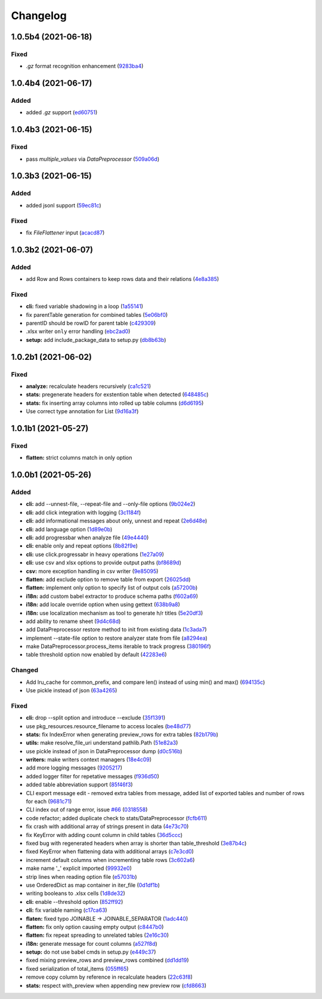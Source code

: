 Changelog
=========

.. Follow the format from https://keepachangelog.com/en/1.0.0/

1.0.5b4 (2021-06-18)
--------------------
Fixed
~~~~~

*  `.gz` format recognition enhancement (`9283ba4 <https://github.com/open-contracting/spoonbill/commit/9283ba451008b5542a73feceb7e4189d47862bcb>`__)


1.0.4b4 (2021-06-17)
--------------------
Added
~~~~~

*  added `.gz` support (`ed60751 <https://github.com/open-contracting/spoonbill/commit/d226a240549c97d8ea64f774c074e434114c026f>`__)

1.0.4b3 (2021-06-15)
--------------------

Fixed
~~~~~
*   pass `multiple_values` via `DataPreprocessor` (`509a06d <https://github.com/open-contracting/spoonbill/commit/509a06de79ca32d04e83b101a9eb55019b7c3d88>`__)

1.0.3b3 (2021-06-15)
--------------------

Added
~~~~~

*  added jsonl support (`59ec81c <https://github.com/open-contracting/spoonbill/commit/59ec81c1742daca043c233a29b7aeb48c9934b98>`__)

Fixed
~~~~~

*  fix `FileFlattener` input (`acacd87 <https://github.com/open-contracting/spoonbill/commit/acacd870409fe5bdd88e1f0c10f12bc915983167>`__)


1.0.3b2 (2021-06-07)
--------------------

Added
~~~~~

*  add Row and Rows containers to keep rows data and their relations
   (`4e8a385 <https://github.com/open-contracting/spoonbill/commit/4e8a3857c8767f5f74ba7a614782c921563b34b7>`__)

Fixed
~~~~~

*  **cli:** fixed variable shadowing in a loop (`1a55141 <https://github.com/open-contracting/spoonbill/commit/1a5514104086259a4c57ca33866dcb2f7822bcb6>`__)
*  fix parentTable generation for combined tables (`5e06bf0 <https://github.com/open-contracting/spoonbill/commit/5e06bf09088307b94afa26e223a9aae8d10df12a>`__)
*  parentID should be rowID for parent table (`c429309 <https://github.com/open-contracting/spoonbill/commit/c429309d3b265fdb2d7fb632e83bb7d2a373b7fc>`__)
*  .xlsx writer ``only`` error handling (`ebc2ad0 <https://github.com/open-contracting/spoonbill/commit/ebc2ad0456e33ba8d81eacee51fec0974640e0ba>`__)
*  **setup:** add include_package_data to setup.py (`db8b63b <https://github.com/open-contracting/spoonbill/commit/db8b63b3150166e5589d9dbd675547a3f709436c>`__)

1.0.2b1 (2021-06-02)
--------------------

Fixed
~~~~~

* **analyze:** recalculate headers recursively (`ca1c521 <https://github.com/open-contracting/spoonbill/commit/ca1c521c74b638b427d40f43f7d0575238a57d1d>`__)
* **stats:** pregenerate headers for exstention table when detected (`648485c <https://github.com/open-contracting/spoonbill/commit/648485c7539ba4c0c0af220587d347aaebba9aca>`__)
* **stats:** fix inserting array columns into rolled up table columns (`d6d6195 <https://github.com/open-contracting/spoonbill/commit/d6d61951430bd2c049765e826957d3ae56c8cd20>`__)
* Use correct type annotation for List (`9d16a3f <https://github.com/open-contracting/spoonbill/commit/9d16a3f26309cff54c31ac27adfd49e41ac09801>`__)

1.0.1b1 (2021-05-27)
--------------------

Fixed
~~~~~

* **flatten:** strict columns match in only option

1.0.0b1 (2021-05-26)
--------------------

Added
~~~~~

* **cli:** add --unnest-file, --repeat-file and --only-file options (`9b024e2 <https://github.com/open-contracting/spoonbill/commit/9b024e2ae93d22d9a9a33b2f5b74edc1039c604d>`_)
* **cli:** add click integration with logging (`3c1184f <https://github.com/open-contracting/spoonbill/commit/3c1184f9d05f669401b30a2d7350126b631bbaf5>`_)
* **cli:** add informational messages about only, unnest and repeat (`2e6d48e <https://github.com/open-contracting/spoonbill/commit/2e6d48e09345669a743c436e2c4bdc85fc7f5dbb>`_)
* **cli:** add language option (`1d89e0b <https://github.com/open-contracting/spoonbill/commit/1d89e0b7d755cf7dc001e2aa65cb0a9ae22c1142>`_)
* **cli:** add progressbar when analyze file (`49e4440 <https://github.com/open-contracting/spoonbill/commit/49e44406d2c18c08e4bcbeeec5554fc6623acf7d>`_)
* **cli:** enable only and repeat options (`8b82f9e <https://github.com/open-contracting/spoonbill/commit/8b82f9eb42562e8291864fcd4f79234ef5938998>`_)
* **cli:** use click.progressabr in heavy operations (`1e27a09 <https://github.com/open-contracting/spoonbill/commit/1e27a096ffcbc94e9695ed700e9091a5de166c30>`_)
* **cli:** use csv and xlsx options to provide output paths (`bf8689d <https://github.com/open-contracting/spoonbill/commit/bf8689d6e6b3ee340db2a4a432fe7ec08e0163f4>`_)
* **csv:** more exception handling in csv writer (`9e85095 <https://github.com/open-contracting/spoonbill/commit/9e85095b9d8e680043bae4b1e4b181146a0daa2d>`_)
* **flatten:** add exclude option to remove table from export (`26025dd <https://github.com/open-contracting/spoonbill/commit/26025dd611b6512e8b0b1dabcb65cff0773b6417>`_)
* **flatten:** implement only option to specify list of output cols (`a57200b <https://github.com/open-contracting/spoonbill/commit/a57200bce0cb3ae51d05a8955ce9998470a26ddc>`_)
* **i18n:** add custom babel extractor to produce schema paths (`f602a69 <https://github.com/open-contracting/spoonbill/commit/f602a6968779be23e59c179beacf569ac0e2b79c>`_)
* **i18n:** add locale override option when using gettext (`638b9a8 <https://github.com/open-contracting/spoonbill/commit/638b9a8f3b35dcb4fd1cf18edc1f754c8ca761d7>`_)
* **i18n:** use localization mechanism as tool to generate h/r titles (`5e20df3 <https://github.com/open-contracting/spoonbill/commit/5e20df398a18980ec62ad700ce9aecac7f0ac15d>`_)
* add ability to rename sheet (`9d4c68d <https://github.com/open-contracting/spoonbill/commit/9d4c68df2340bdc631a062d976c215dd724a88ba>`_)
* add DataPreprocessor restore method to init from existing data (`1c3ada7 <https://github.com/open-contracting/spoonbill/commit/1c3ada7375717d7ab14eeb705a6545d1bc241315>`_)
* implement --state-file option to restore analyzer state from file (`a8294ea <https://github.com/open-contracting/spoonbill/commit/a8294ea292989a6528c76fdde462ed88346e2e5b>`_)
* make DataPreprocessor.process_items iterable to track progress (`380196f <https://github.com/open-contracting/spoonbill/commit/380196ff3bcb70fd4b901df834abcf8d12024239>`_)
* table threshold option now enabled by default (`42283e6 <https://github.com/open-contracting/spoonbill/commit/42283e6e283335f5d5f8940c825aa2486b45ff24>`_)

Changed
~~~~~~~

* Add lru_cache for common_prefix, and compare len() instead of using min() and max() (`694135c <https://github.com/open-contracting/spoonbill/commit/694135ce220b565dd9a19fbf1470224f485c79b0>`_)
* Use pickle instead of json (`63a4265 <https://github.com/open-contracting/spoonbill/commit/63a42653f95d9a9a134ef560c863351b84643f20>`_)

Fixed
~~~~~

* **cli:** drop --split option and introduce --exclude (`35f1391 <https://github.com/open-contracting/spoonbill/commit/35f13911c770ed7ef76d612d23f30e7063122a2a>`_)
* use pkg_resources.resource_filename to access locales (`be48d77 <https://github.com/open-contracting/spoonbill/commit/be48d7785c95a741771c3001ebc42a4eb067a966>`_)
* **stats:** fix IndexError when generating preview_rows for extra tables (`82b179b <https://github.com/open-contracting/spoonbill/commit/82b179b994d570eea3b08e99467105748812a1e8>`_)
* **utils:** make resolve_file_uri understand pathlib.Path (`51e82a3 <https://github.com/open-contracting/spoonbill/commit/51e82a3633837b5104ecfb4db604d69d619c948b>`_)
* use pickle instead of json in DataPreprocessor dump (`d0c516b <https://github.com/open-contracting/spoonbill/commit/d0c516bf194d72ac08a84cb0bf5a13f815b3c843>`_)
* **writers:** make writers context managers (`18e4c09 <https://github.com/open-contracting/spoonbill/commit/18e4c097a01f95bbacda41cac00552608322463f>`_)
* add more logging messages (`9205217 <https://github.com/open-contracting/spoonbill/commit/920521716cd4532f9649b1651ad108c742bec04a>`_)
* added logger filter for repetative messages (`f936d50 <https://github.com/open-contracting/spoonbill/commit/f936d5078abb37caf29ae7436c98333c0637fd7f>`_)
* added table abbreviation support (`85f46f3 <https://github.com/open-contracting/spoonbill/commit/85f46f3fcecf08b499728b2551fa3f63906a7805>`_)
* CLI export message edit - removed extra tables from message, added list of exported tables and number of rows for each (`9681c71 <https://github.com/open-contracting/spoonbill/commit/9681c7109d483114a95312ee0428c2e550a7249c>`_)
* CLI index out of range error, issue `#66 <https://github.com/open-contracting/spoonbill/issues/66>`_ (`0318558 <https://github.com/open-contracting/spoonbill/commit/03185587b1d17a7c638d8b1399d3208a56ec7491>`_)
* code refactor; added duplicate check to stats/DataPreprocessor (`fcfb611 <https://github.com/open-contracting/spoonbill/commit/fcfb6116050d62b0b5ea9474ac94b8834d34bea7>`_)
* fix crash with additional array of strings present in data (`4e73c70 <https://github.com/open-contracting/spoonbill/commit/4e73c70acbd75136c7ff317a574636c259fa5d88>`_)
* fix KeyError with adding count column in child tables (`36d5ccc <https://github.com/open-contracting/spoonbill/commit/36d5ccc109eefb0f12346674cfba1379616efc3a>`_)
* fixed bug with regenerated headers when array is shorter than table_threshold (`3e87b4c <https://github.com/open-contracting/spoonbill/commit/3e87b4ce6b9e15dd79db41ff053e33088f4356dc>`_)
* fixed KeyError when flattening data with additional arrays (`c7e3cd0 <https://github.com/open-contracting/spoonbill/commit/c7e3cd0f72b394571161c957ffa4ded63cd41ec0>`_)
* increment default columns when incrementing table rows (`3c602a6 <https://github.com/open-contracting/spoonbill/commit/3c602a641ea36a88e6a1787837b4e325b8cf65b0>`_)
* make name '_' explicit imported (`99932e0 <https://github.com/open-contracting/spoonbill/commit/99932e07637bf8d30d9bddcc6015b635cb83d18a>`_)
* strip lines when reading option file (`e57031b <https://github.com/open-contracting/spoonbill/commit/e57031b6897c082ee5daa7c12785d29a9bdd538c>`_)
* use OrderedDict as map container in iter_file (`0d1df1b <https://github.com/open-contracting/spoonbill/commit/0d1df1b14b4520cd416a98efadb4aca5e848f0f1>`_)
* writing booleans to .xlsx cells (`1d8de32 <https://github.com/open-contracting/spoonbill/commit/1d8de320278517a418ac989bc0c2fdb1879188bf>`_)
* **cli:** enable --threshold option (`852ff92 <https://github.com/open-contracting/spoonbill/commit/852ff92c156e4c904caec241d41d7d8aa9e1002e>`_)
* **cli:** fix variable naming (`c17ca63 <https://github.com/open-contracting/spoonbill/commit/c17ca632bc5eae347a4d0129d564c5d674ad382f>`_)
* **flaten:** fixed typo JOINABLE -> JOINABLE_SEPARATOR (`1adc440 <https://github.com/open-contracting/spoonbill/commit/1adc440e950a4e4b19cbd2435f362831befa1b2f>`_)
* **flatten:** fix only option causing empty output (`c8447b0 <https://github.com/open-contracting/spoonbill/commit/c8447b015683f606a10e3c9270dcb84eea95bf95>`_)
* **flatten:** fix repeat spreading to unrelated tables (`2e16c30 <https://github.com/open-contracting/spoonbill/commit/2e16c309a53857916693ca2aef09ce4891729cee>`_)
* **i18n:** generate message for count columns (`a527f8d <https://github.com/open-contracting/spoonbill/commit/a527f8dc91f52be00ae8b681984a85798a36065c>`_)
* **setup:** do not use babel cmds in setup.py (`e449c37 <https://github.com/open-contracting/spoonbill/commit/e449c3705f234c2eadc66553348873c4223ac679>`_)
* fixed mixing preview_rows and preview_rows combined (`dd1dd19 <https://github.com/open-contracting/spoonbill/commit/dd1dd1977ba0e86a8d762f16fdd9ce2d5379aa78>`_)
* fixed serialization of total_items (`055ff65 <https://github.com/open-contracting/spoonbill/commit/055ff657588e58599aee71a6eb4fd5297eaf0267>`_)
* remove copy column by reference in recalculate headers (`22c63f8 <https://github.com/open-contracting/spoonbill/commit/22c63f84e308e16ca0a95059ce06a99ac0864af7>`_)
* **stats:** respect with_preview when appending new preview row (`cfd8663 <https://github.com/open-contracting/spoonbill/commit/cfd8663f03ff7565da836b465eba9ead780e6e84>`_)
